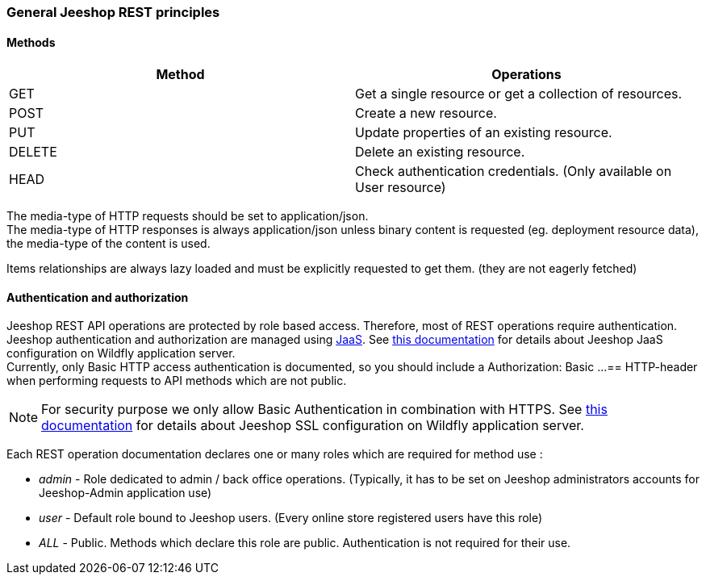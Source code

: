 === General Jeeshop REST principles

==== Methods

[options="header"]
|===============
|Method|Operations
|+GET+|Get a single resource or get a collection of resources.
|+POST+|Create a new resource.
|+PUT+|Update properties of an existing resource.
|+DELETE+|Delete an existing resource.
|+HEAD+|Check authentication credentials. (Only available on User resource)

|===============

The media-type of HTTP requests should be set to application/json. +
The media-type of HTTP responses is always application/json unless binary content is requested (eg. deployment resource data), the media-type of the content is used.

Items relationships are always lazy loaded and must be explicitly requested to get them. (they are not eagerly fetched)

==== Authentication and authorization
Jeeshop REST API operations are protected by role based access. Therefore, most of REST operations require authentication. +
Jeeshop authentication and authorization are managed using https://docs.oracle.com/javase/7/docs/technotes/guides/security/jaas/JAASRefGuide.html[JaaS]. See https://github.com/remibantos/jeeshop#security-domain-configuration[this documentation] for details about Jeeshop JaaS configuration on Wildfly application server. +
Currently, only Basic HTTP access authentication is documented, so you should include a +Authorization: Basic ...==+ HTTP-header when performing requests to API methods which are not public.

NOTE: For security purpose we only allow Basic Authentication in combination with HTTPS. See https://github.com/remibantos/jeeshop#configure-ssl-to-secure-channels[this documentation] for details about Jeeshop SSL configuration on Wildfly application server.

Each REST operation documentation declares one or many roles which are required for method use :

* _admin_ - Role dedicated to admin / back office operations. (Typically, it has to be set on Jeeshop administrators accounts for Jeeshop-Admin application use)
* _user_ - Default role bound to Jeeshop users. (Every online store registered users have this role)
* _ALL_ - Public. Methods which declare this role are public. Authentication is not required for their use.




